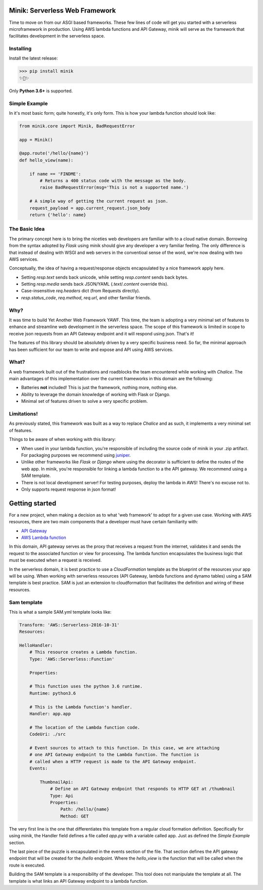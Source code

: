 Minik: Serverless Web Framework
===============================

.. image:: assets/minik_snip.png

Time to move on from our ASGI based frameworks. These few lines of code will get you
started with a serverless microframework in production. Using AWS lambda functions
and API Gateway, minik will serve as the framework that facilitates development
in the serverless space.

Installing
**********

Install the latest release:

>>> pip install minik
✨🍰✨

Only **Python 3.6+** is supported.

Simple Example
**************

In it's most basic form; quite honestly, it's only form. This is how your lambda
function should look like:

.. code-block:: python

    from minik.core import Minik, BadRequestError

    app = Minik()

    @app.route('/hello/{name}')
    def hello_view(name):

        if name == 'FINDME':
            # Returns a 400 status code with the message as the body.
            raise BadRequestError(msg='This is not a supported name.')

        # A simple way of getting the current request as json.
        request_payload = app.current_request.json_body
        return {'hello': name}

The Basic Idea
**************

The primary concept here is to bring the niceties web developers are familiar with
to a cloud native domain. Borrowing from the syntax adopted by `Flask` using minik
should give any developer a very familiar feeling. The only difference is that
instead of dealing with WSGI and web servers in the conventioal sense of the word,
we're now dealing with two AWS services.

Conceptually, the idea of having a request/response objects encapsulated by a nice
framework apply here.

- Setting `resp.text` sends back unicode, while setting `resp.content` sends back bytes.
- Setting `resp.media` sends back JSON/YAML (`.text`/`.content` override this).
- Case-insensitive `req.headers` dict (from Requests directly).
- `resp.status_code`, `req.method`, `req.url`, and other familiar friends.

Why?
****

It was time to build Yet Another Web Framework YAWF. This time, the team is adopting
a very minimal set of features to enhance and streamline web development in the
serverless space. The scope of this framework is limited in scope to receive json
requests from an API Gateway endpoint and it will respond using json. That's it!

The features of this library should be absolutely driven by a very specific
business need. So far, the minimal approach has been sufficient for our team to
write and expose and API using AWS services.

What?
*****

A web framework built out of the frustrations and roadblocks the team encountered
while working with `Chalice`. The main advantages of this implementation over the
current frameworks in this domain are the following:

- Batteries **not** included! This is just the framework, nothing more, nothing else.
- Ability to leverage the domain knowledge of working with Flask or Django.
- Minimal set of features driven to solve a very specific problem.

Limitations!
************

As previously stated, this framework was built as a way to replace `Chalice` and
as such, it implements a very minimal set of features.

Things to be aware of when working with this library:

- When used in your lambda function, you're responsible of including the source
  code of minik in your .zip artifact. For packaging purposes we recommend using
  `juniper <https://github.com/eabglobal/juniper>`_.
- Unlike other frameworks like `Flask` or `Django` where using the decorator is
  sufficient to define the routes of the web app. In minik, you're responsible for
  linking a lambda function to a the API gateway. We recommend using a SAM template.
- There is not local development server! For testing purposes, deploy the lambda
  in AWS! There's no excuse not to.

- Only supports request response in json format!


Getting started
===============

For a new project, when making a decision as to what 'web framework' to adopt for
a given use case. Working with AWS resources, there are two main components that
a developer must have certain familiarity with:

- `API Gateway <https://aws.amazon.com/api-gateway/>`_
- `AWS Lambda function <https://aws.amazon.com/lambda/>`_

In this domain, API gateway serves as the proxy that receives a request from the
internet, validates it and sends the request to the associated function or view
for processing. The lambda function encapsulates the business logic that must
be executed when a request is received.

In the serverless domain, it is best practice to use a `CloudFormation` template
as the blueprint of the resources your app will be using. When working with serverless
resources (API Gateway, lambda functions and dynamo tables) using a SAM template
is best practice. SAM is just an extension to cloudformation that facilitates the definition
and wiring of these resources.

Sam template
************

This is what a sample SAM.yml template looks like:

.. code-block:: yaml

    Transform: 'AWS::Serverless-2016-10-31'
    Resources:

    HelloHandler:
        # This resource creates a Lambda function.
        Type: 'AWS::Serverless::Function'

        Properties:

        # This function uses the python 3.6 runtime.
        Runtime: python3.6

        # This is the Lambda function's handler.
        Handler: app.app

        # The location of the Lambda function code.
        CodeUri: ./src

        # Event sources to attach to this function. In this case, we are attaching
        # one API Gateway endpoint to the Lambda function. The function is
        # called when a HTTP request is made to the API Gateway endpoint.
        Events:

            ThumbnailApi:
                # Define an API Gateway endpoint that responds to HTTP GET at /thumbnail
                Type: Api
                Properties:
                    Path: /hello/{name}
                    Method: GET


The very first line is the one that differentiates this template from a regular
cloud formation definition. Specifically for using `minik`, the Handler field
defines a file called `app.py` with a variable called app. Just as defined the
`Simple Example` section.

The last piece of the puzzle is encapsulated in the events section of the file.
That section defines the API gateway endpoint that will be created for the `/hello`
endpoint. Where the `hello_view` is the function that will be called when the route
is executed.

Building the SAM template is a responsibility of the developer. This tool does not
manipulate the template at all. The template is what links an API Gateway endpoint
to a lambda function.
